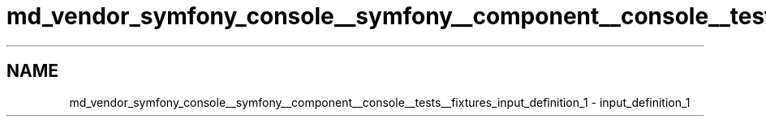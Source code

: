 .TH "md_vendor_symfony_console__symfony__component__console__tests__fixtures_input_definition_1" 3 "Tue Apr 14 2015" "Version 1.0" "VirtualSCADA" \" -*- nroff -*-
.ad l
.nh
.SH NAME
md_vendor_symfony_console__symfony__component__console__tests__fixtures_input_definition_1 \- input_definition_1 

